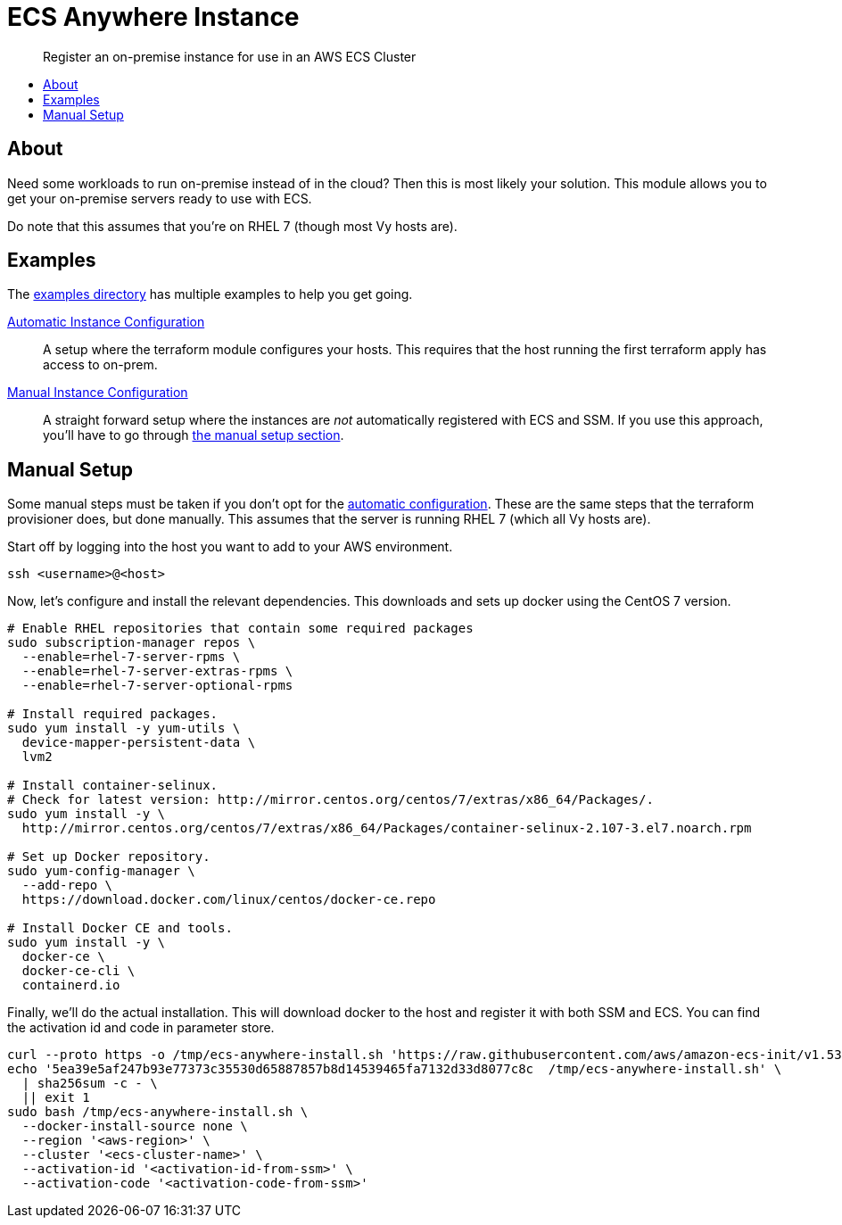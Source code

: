 = ECS Anywhere Instance
:!toc-title:
:!toc-placement:
:toc:

[abstract]
Register an on-premise instance for use in an AWS ECS Cluster

toc::[]

== About

Need some workloads to run on-premise instead of in the cloud?
Then this is most likely your solution.
This module allows you to get your on-premise servers ready to use with ECS.

Do note that this assumes that you're on RHEL 7 (though most Vy hosts are).

== Examples

The link:examples/[examples directory] has multiple examples to help you get going.

[#_automatic_configuration]
link:examples/configure_server/main.tf[Automatic Instance Configuration]::
A setup where the terraform module configures your hosts.
This requires that the host running the first terraform apply has access to on-prem.

link:examples/no_configure/main.tf[Manual Instance Configuration]::
A straight forward setup where the instances are _not_ automatically registered with ECS and SSM.
If you use this approach, you'll have to go through xref:_manual_setup[the manual setup section].

[#_manual_setup]
== Manual Setup

Some manual steps must be taken if you don't opt for the xref:_automatic_configuration[automatic configuration].
These are the same steps that the terraform provisioner does, but done manually.
This assumes that the server is running RHEL 7 (which all Vy hosts are).

Start off by logging into the host you want to add to your AWS environment.
[source,bash]
----
ssh <username>@<host>
----

Now, let's configure and install the relevant dependencies.
This downloads and sets up docker using the CentOS 7 version.

[source,bash]
----
# Enable RHEL repositories that contain some required packages
sudo subscription-manager repos \
  --enable=rhel-7-server-rpms \
  --enable=rhel-7-server-extras-rpms \
  --enable=rhel-7-server-optional-rpms

# Install required packages.
sudo yum install -y yum-utils \
  device-mapper-persistent-data \
  lvm2

# Install container-selinux.
# Check for latest version: http://mirror.centos.org/centos/7/extras/x86_64/Packages/.
sudo yum install -y \
  http://mirror.centos.org/centos/7/extras/x86_64/Packages/container-selinux-2.107-3.el7.noarch.rpm

# Set up Docker repository.
sudo yum-config-manager \
  --add-repo \
  https://download.docker.com/linux/centos/docker-ce.repo

# Install Docker CE and tools.
sudo yum install -y \
  docker-ce \
  docker-ce-cli \
  containerd.io

----

Finally, we'll do the actual installation.
This will download docker to the host and register it with both SSM and ECS.
You can find the activation id and code in parameter store.

[source,bash]
----
curl --proto https -o /tmp/ecs-anywhere-install.sh 'https://raw.githubusercontent.com/aws/amazon-ecs-init/v1.53.0-1/scripts/ecs-anywhere-install.sh'
echo '5ea39e5af247b93e77373c35530d65887857b8d14539465fa7132d33d8077c8c  /tmp/ecs-anywhere-install.sh' \
  | sha256sum -c - \
  || exit 1
sudo bash /tmp/ecs-anywhere-install.sh \
  --docker-install-source none \
  --region '<aws-region>' \
  --cluster '<ecs-cluster-name>' \
  --activation-id '<activation-id-from-ssm>' \
  --activation-code '<activation-code-from-ssm>'
----
